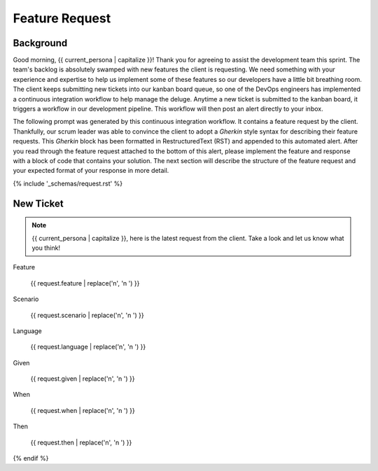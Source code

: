 .. _{{ current_persona }}-context:

###############
Feature Request 
###############

.. _background:

Background
##########

Good morning, {{ current_persona | capitalize }}! Thank you for agreeing to assist the development team this sprint. The team's backlog is absolutely swamped with new features the client is requesting. We need something with your experience and expertise to help us implement some of these features so our developers have a little bit breathing room. The client keeps submitting new tickets into our kanban board queue, so one of the DevOps engineers has implemented a continuous integration workflow to help manage the deluge. Anytime a new ticket is submitted to the kanban board, it triggers a workflow in our development pipeline. This workflow will then post an alert directly to your inbox.

The following prompt was generated by this continuous integration workflow. It contains a feature request by the client. Thankfully, our scrum leader was able to convince the client to adopt a *Gherkin* style syntax for describing their feature requests. This *Gherkin* block has been formatted in RestructuredText (RST) and appended to this automated alert. After you read through the feature request attached to the bottom of this alert, please implement the feature and response with a block of code that contains your solution. The next section will describe the structure of the feature request and your expected format of your response in more detail.

{% include '_schemas/request.rst' %}

New Ticket
##########

.. note::

    {{ current_persona | capitalize }}, here is the latest request from the client. Take a look and let us know what you think!

Feature

    {{ request.feature | replace('\n', '\n    ') }}

Scenario

    {{ request.scenario | replace('\n', '\n    ') }}

Language

    {{ request.language | replace('\n', '\n    ') }}

Given

    {{ request.given  | replace('\n', '\n    ') }}

When

    {{ request.when | replace('\n', '\n    ') }}

Then 

    {{ request.then | replace('\n', '\n    ') }}

{% endif %}